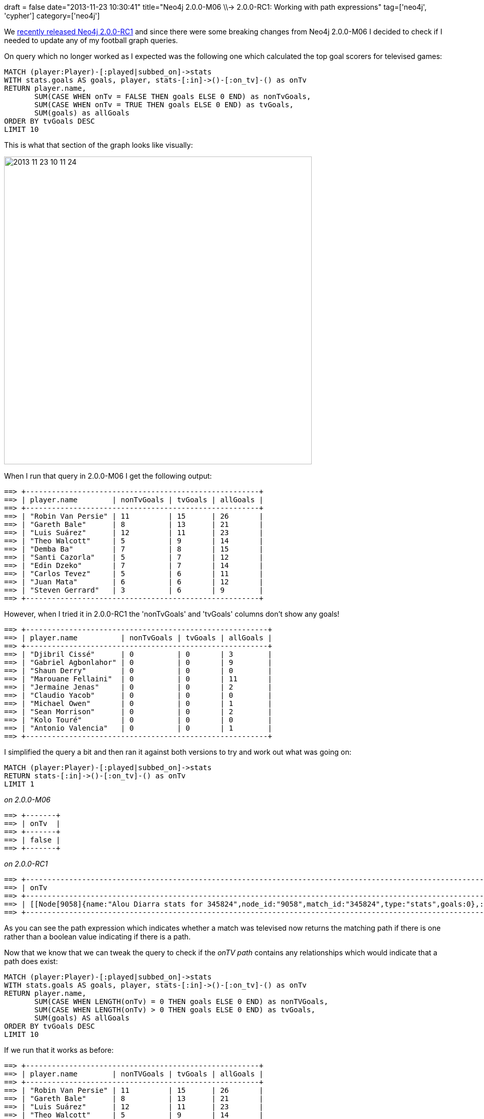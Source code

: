 +++
draft = false
date="2013-11-23 10:30:41"
title="Neo4j 2.0.0-M06 \\-> 2.0.0-RC1: Working with path expressions"
tag=['neo4j', 'cypher']
category=['neo4j']
+++

We http://blog.neo4j.org/2013/11/neo4j-200-rc1-final-preparations.html[recently released Neo4j 2.0.0-RC1] and since there were some breaking changes from Neo4j 2.0.0-M06 I decided to check if I needed to update any of my football graph queries.

On query which no longer worked as I expected was the following one which calculated the top goal scorers for televised games:

[source,cypher]
----

MATCH (player:Player)-[:played|subbed_on]->stats
WITH stats.goals AS goals, player, stats-[:in]->()-[:on_tv]-() as onTv
RETURN player.name,
       SUM(CASE WHEN onTv = FALSE THEN goals ELSE 0 END) as nonTvGoals,
       SUM(CASE WHEN onTv = TRUE THEN goals ELSE 0 END) as tvGoals,
       SUM(goals) as allGoals
ORDER BY tvGoals DESC
LIMIT 10
----

This is what that section of the graph looks like visually:

image::{{<siteurl>}}/uploads/2013/11/2013-11-23_10-11-24.png[2013 11 23 10 11 24,600]

When I run that query in 2.0.0-M06 I get the following output:

[source,bash]
----

==> +------------------------------------------------------+
==> | player.name        | nonTvGoals | tvGoals | allGoals |
==> +------------------------------------------------------+
==> | "Robin Van Persie" | 11         | 15      | 26       |
==> | "Gareth Bale"      | 8          | 13      | 21       |
==> | "Luis Suárez"      | 12         | 11      | 23       |
==> | "Theo Walcott"     | 5          | 9       | 14       |
==> | "Demba Ba"         | 7          | 8       | 15       |
==> | "Santi Cazorla"    | 5          | 7       | 12       |
==> | "Edin Dzeko"       | 7          | 7       | 14       |
==> | "Carlos Tevez"     | 5          | 6       | 11       |
==> | "Juan Mata"        | 6          | 6       | 12       |
==> | "Steven Gerrard"   | 3          | 6       | 9        |
==> +------------------------------------------------------+
----

However, when I tried it in 2.0.0-RC1 the 'nonTvGoals' and 'tvGoals' columns don't show any goals!

[source,bash]
----

==> +--------------------------------------------------------+
==> | player.name          | nonTvGoals | tvGoals | allGoals |
==> +--------------------------------------------------------+
==> | "Djibril Cissé"      | 0          | 0       | 3        |
==> | "Gabriel Agbonlahor" | 0          | 0       | 9        |
==> | "Shaun Derry"        | 0          | 0       | 0        |
==> | "Marouane Fellaini"  | 0          | 0       | 11       |
==> | "Jermaine Jenas"     | 0          | 0       | 2        |
==> | "Claudio Yacob"      | 0          | 0       | 0        |
==> | "Michael Owen"       | 0          | 0       | 1        |
==> | "Sean Morrison"      | 0          | 0       | 2        |
==> | "Kolo Touré"         | 0          | 0       | 0        |
==> | "Antonio Valencia"   | 0          | 0       | 1        |
==> +--------------------------------------------------------+
----

I simplified the query a bit and then ran it against both versions to try and work out what was going on:

[source,cypher]
----

MATCH (player:Player)-[:played|subbed_on]->stats
RETURN stats-[:in]->()-[:on_tv]-() as onTv
LIMIT 1
----

_on 2.0.0-M06_

[source,bash]
----

==> +-------+
==> | onTv  |
==> +-------+
==> | false |
==> +-------+
----

_on 2.0.0-RC1_

[source,bash]
----

==> +----------------------------------------------------------------------------------------------------------------------------------------------------------------------------------------------------------------------------------------------------------------------------------------------------------------------------------------------------------------------------------------------+
==> | onTv                                                                                                                                                                                                                                                                                                                                                                                         |
==> +----------------------------------------------------------------------------------------------------------------------------------------------------------------------------------------------------------------------------------------------------------------------------------------------------------------------------------------------------------------------------------------------+
==> | [[Node[9058]{name:"Alou Diarra stats for 345824",node_id:"9058",match_id:"345824",type:"stats",goals:0},:in[47190]{},Node[9032]{name:"Swansea City vs West Ham United",node_id:"9032",friendly_date:"2012-08-25 12:45:00 +0100",time:1245,home_goals:3,match_id:"345824",away_goals:0,attendance:"20424",date:1345898700,type:"match"},:on_tv[47059]{},Node[143]{name:"Sky",node_id:"143"}]] |
==> +----------------------------------------------------------------------------------------------------------------------------------------------------------------------------------------------------------------------------------------------------------------------------------------------------------------------------------------------------------------------------------------------+
----

As you can see the path expression which indicates whether a match was televised now returns the matching path if there is one rather than a boolean value indicating if there is a path.

Now that we know that we can tweak the query to check if the _onTV path_ contains any relationships which would indicate that a path does exist:

[source,cypher]
----

MATCH (player:Player)-[:played|subbed_on]->stats
WITH stats.goals AS goals, player, stats-[:in]->()-[:on_tv]-() as onTv
RETURN player.name,
       SUM(CASE WHEN LENGTH(onTv) = 0 THEN goals ELSE 0 END) as nonTVGoals,
       SUM(CASE WHEN LENGTH(onTv) > 0 THEN goals ELSE 0 END) as tvGoals,
       SUM(goals) AS allGoals
ORDER BY tvGoals DESC
LIMIT 10
----

If we run that it works as before:

[source,bash]
----

==> +------------------------------------------------------+
==> | player.name        | nonTVGoals | tvGoals | allGoals |
==> +------------------------------------------------------+
==> | "Robin Van Persie" | 11         | 15      | 26       |
==> | "Gareth Bale"      | 8          | 13      | 21       |
==> | "Luis Suárez"      | 12         | 11      | 23       |
==> | "Theo Walcott"     | 5          | 9       | 14       |
==> | "Demba Ba"         | 7          | 8       | 15       |
==> | "Santi Cazorla"    | 5          | 7       | 12       |
==> | "Edin Dzeko"       | 7          | 7       | 14       |
==> | "Carlos Tevez"     | 5          | 6       | 11       |
==> | "Juan Mata"        | 6          | 6       | 12       |
==> | "Steven Gerrard"   | 3          | 6       | 9        |
==> +------------------------------------------------------+
----

I'm still going through the rest of my queries to check they work but if any of your pre 2.0.0-RC1 queries are breaking do post them up on the https://groups.google.com/forum/#!forum/neo4j[mailing list] and someone will help you sort them out.
